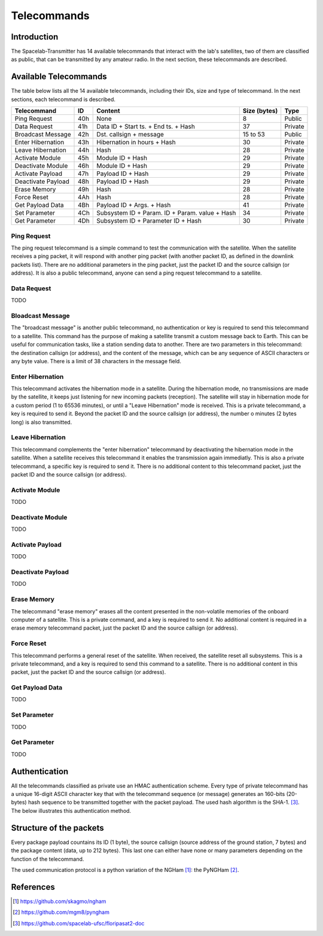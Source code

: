 ************
Telecommands
************

Introduction
============

The Spacelab-Transmitter has 14 available telecommands that interact with the lab's satellites, two of them are classified as public, that can be transmitted by any amateur radio. In the next section, these telecommands are described.

Available Telecommands
======================

The table below lists all the 14 available telecommands, including their IDs, size and type of telecommand. In the next sections, each telecommand is described.

+--------------------+-----+------------------------------------------------+--------------+---------+
| Telecommand        | ID  | Content                                        | Size (bytes) | Type    |
+====================+=====+================================================+==============+=========+
| Ping Request       | 40h | None                                           | 8            | Public  |
+--------------------+-----+------------------------------------------------+--------------+---------+
| Data Request       | 41h | Data ID + Start ts. + End ts. + Hash           | 37           | Private |
+--------------------+-----+------------------------------------------------+--------------+---------+
| Broadcast Message  | 42h | Dst. callsign + message                        | 15 to 53     | Public  |
+--------------------+-----+------------------------------------------------+--------------+---------+
| Enter Hibernation  | 43h | Hibernation in hours + Hash                    | 30           | Private |
+--------------------+-----+------------------------------------------------+--------------+---------+
| Leave Hibernation  | 44h | Hash                                           | 28           | Private |
+--------------------+-----+------------------------------------------------+--------------+---------+
| Activate Module    | 45h | Module ID + Hash                               | 29           | Private |
+--------------------+-----+------------------------------------------------+--------------+---------+
| Deactivate Module  | 46h | Module ID + Hash                               | 29           | Private |
+--------------------+-----+------------------------------------------------+--------------+---------+
| Activate Payload   | 47h | Payload ID + Hash                              | 29           | Private |
+--------------------+-----+------------------------------------------------+--------------+---------+
| Deactivate Payload | 48h | Payload ID + Hash                              | 29           | Private |
+--------------------+-----+------------------------------------------------+--------------+---------+
| Erase Memory       | 49h | Hash                                           | 28           | Private |
+--------------------+-----+------------------------------------------------+--------------+---------+
| Force Reset        | 4Ah | Hash                                           | 28           | Private |
+--------------------+-----+------------------------------------------------+--------------+---------+
| Get Payload Data   | 4Bh | Payload ID + Args. + Hash                      | 41           | Private |
+--------------------+-----+------------------------------------------------+--------------+---------+
| Set Parameter      | 4Ch | Subsystem ID + Param. ID + Param. value + Hash | 34           | Private |
+--------------------+-----+------------------------------------------------+--------------+---------+
| Get Parameter      | 4Dh | Subsystem ID + Parameter ID + Hash             | 30           | Private |
+--------------------+-----+------------------------------------------------+--------------+---------+

Ping Request
------------

The ping request telecommand is a simple command to test the communication with the satellite. When the satellite receives a ping packet, it will respond with another ping packet (with another packet ID, as defined in the downlink packets list). There are no additional parameters in the ping packet, just the packet ID and the source callsign (or address). It is also a public telecommand, anyone can send a ping request telecommand to a satellite.

Data Request
------------

TODO

Bloadcast Message
-----------------

The "broadcast message" is another public telecommand, no authentication or key is required to send this telecommand to a satellite. This command has the purpose of making a satellite transmit a custom message back to Earth. This can be useful for communication tasks, like a station sending data to another. There are two parameters in this telecommand: the destination callsign (or address), and the content of the message, which can be any sequence of ASCII characters or any byte value. There is a limit of 38 characters in the message field.

Enter Hibernation
-----------------

This telecommand activates the hibernation mode in a satellite. During the hibernation mode, no transmissions are made by the satellite, it keeps just listening for new incoming packets (reception). The satellite will stay in hibernation mode for a custom period (1 to 65536 minutes), or until a "Leave Hibernation" mode is received. This is a private telecommand, a key is required to send it. Beyond the packet ID and the source callsign (or address), the number o minutes (2 bytes long) is also transmitted.

Leave Hibernation
-----------------

This telecommand complements the "enter hibernation" telecommand by deactivating the hibernation mode in the satellite. When a satellite receives this telecommand it enables the transmission again immediatly. This is also a private telecommand, a specific key is required to send it. There is no additional content to this telecommand packet, just the packet ID and the source callsign (or address).

Activate Module
---------------

TODO

Deactivate Module
-----------------

TODO

Activate Payload
----------------

TODO

Deactivate Payload
------------------

TODO

Erase Memory
------------

The telecommand "erase memory" erases all the content presented in the non-volatile memories of the onboard computer of a satellite. This is a private command, and a key is required to send it. No additional content is required in a erase memory telecommand packet, just the packet ID and the source callsign (or address).

Force Reset
-----------

This telecommand performs a general reset of the satellite. When received, the satellite reset all subsystems. This is a private telecommand, and a key is required to send this command to a satellite. There is no additional content in this packet, just the packet ID and the source callsign (or address).

Get Payload Data
----------------

TODO

Set Parameter
-------------

TODO

Get Parameter
-------------

TODO

Authentication
==============

All the telecommands classified as private use an HMAC authentication scheme. Every type of private telecommand has a unique 16-digit ASCII character key that with the telecommand sequence (or message) generates an 160-bits (20-bytes) hash sequence to be transmitted together with the packet payload. The used hash algorithm is the SHA-1. [3]_. The below illustrates this authentication method.

.. image:: img/hmac.png
   :width: 500

Structure of the packets
========================

Every package payload countains its ID (1 byte), the source callsign (source address of the ground station, 7 bytes) and the package content (data, up to 212 bytes). This last one can either have none or many parameters depending on the function of the telecommand.

The used communication protocol is a python variation of the NGHam [1]_: the PyNGHam [2]_.

.. image:: img/ngham.png
   :width: 300

References
==========

.. [1] https://github.com/skagmo/ngham
.. [2] https://github.com/mgm8/pyngham
.. [3] https://github.com/spacelab-ufsc/floripasat2-doc
